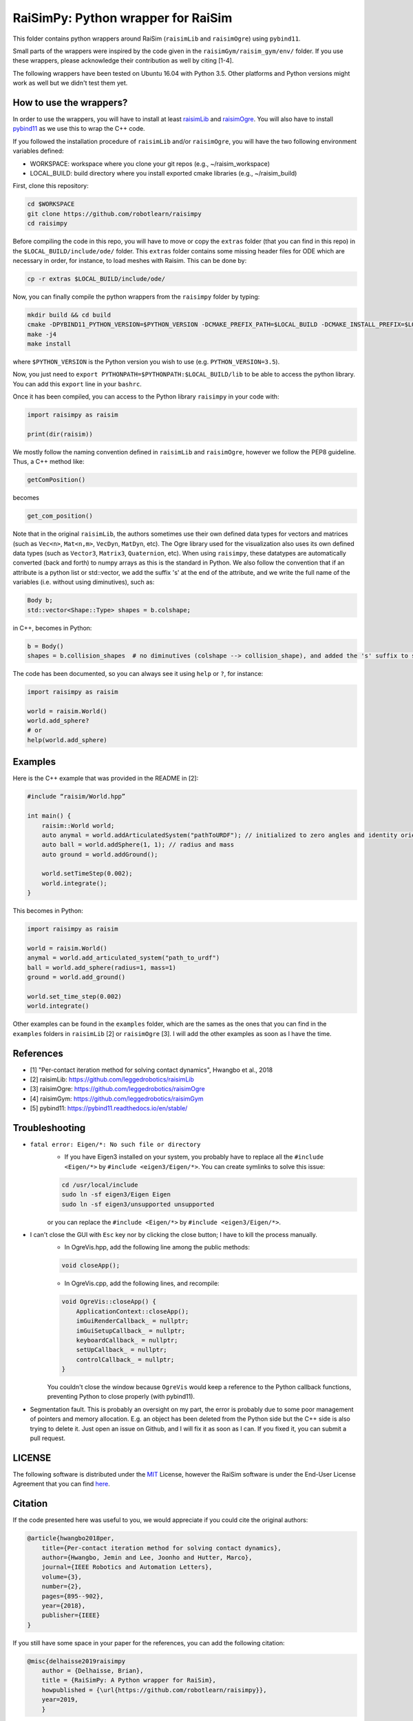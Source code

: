 RaiSimPy: Python wrapper for RaiSim
===================================

This folder contains python wrappers around RaiSim (``raisimLib`` and ``raisimOgre``) using ``pybind11``.

Small parts of the wrappers were inspired by the code given in the ``raisimGym/raisim_gym/env/`` folder. 
If you use these wrappers, please acknowledge their contribution as well by citing [1-4].

The following wrappers have been tested on Ubuntu 16.04 with Python 3.5. Other platforms and Python 
versions might work as well but we didn't test them yet.


How to use the wrappers?
~~~~~~~~~~~~~~~~~~~~~~~~

In order to use the wrappers, you will have to install at least
`raisimLib <https://github.com/leggedrobotics/raisimLib>`_ and
`raisimOgre <https://github.com/leggedrobotics/raisimOgre>`_. You will also have to install
`pybind11 <https://pybind11.readthedocs.io/en/stable/>`_ as we use this to wrap the C++ code.

If you followed the installation procedure of ``raisimLib`` and/or ``raisimOgre``, you will have the two following
environment variables defined:

- WORKSPACE: workspace where you clone your git repos (e.g., ~/raisim_workspace)
- LOCAL_BUILD: build directory where you install exported cmake libraries (e.g., ~/raisim_build)

First, clone this repository:

.. code-block:: bash

    cd $WORKSPACE
    git clone https://github.com/robotlearn/raisimpy
    cd raisimpy


Before compiling the code in this repo, you will have to move or copy the ``extras`` folder (that you can find in this
repo) in the ``$LOCAL_BUILD/include/ode/`` folder. This ``extras`` folder contains some missing header files for ODE 
which are necessary in order, for instance, to load meshes with Raisim. This can be done by:

.. code-block:: bash

    cp -r extras $LOCAL_BUILD/include/ode/


Now, you can finally compile the python wrappers from the ``raisimpy`` folder by typing:

.. code-block:: bash

    mkdir build && cd build
    cmake -DPYBIND11_PYTHON_VERSION=$PYTHON_VERSION -DCMAKE_PREFIX_PATH=$LOCAL_BUILD -DCMAKE_INSTALL_PREFIX=$LOCAL_BUILD ..
    make -j4
    make install

where ``$PYTHON_VERSION`` is the Python version you wish to use (e.g. ``PYTHON_VERSION=3.5``).

Now, you just need to ``export PYTHONPATH=$PYTHONPATH:$LOCAL_BUILD/lib`` to be able to access the python library. You can 
add this ``export`` line in your ``bashrc``.

Once it has been compiled, you can access to the Python library ``raisimpy`` in your code with:

.. code-block:: python

    import raisimpy as raisim

    print(dir(raisim))


We mostly follow the naming convention defined in ``raisimLib`` and ``raisimOgre``, however we follow the PEP8 guideline.
Thus, a C++ method like:

.. code-block:: cpp

    getComPosition()

becomes

.. code-block:: python

    get_com_position()


Note that in the original ``raisimLib``, the authors sometimes use their own defined data types for vectors and
matrices (such as ``Vec<n>``, ``Mat<n,m>``, ``VecDyn``, ``MatDyn``, etc). The Ogre library used for the 
visualization also uses its own defined data types (such as ``Vector3``, ``Matrix3``, ``Quaternion``, etc). 
When using ``raisimpy``, these datatypes are automatically converted (back and forth) to numpy arrays as this 
is the standard in Python. We also follow the convention that if an attribute is a python list or std::vector, 
we add the suffix 's' at the end of the attribute, and we write the full name of the variables (i.e. without 
using diminutives), such as:

.. code-block:: cpp

    Body b;
    std::vector<Shape::Type> shapes = b.colshape;

in C++, becomes in Python:

.. code-block:: python

    b = Body()
    shapes = b.collision_shapes  # no diminutives (colshape --> collision_shape), and added the 's' suffix to specify it is a list.


The code has been documented, so you can always see it using ``help`` or ``?``, for instance:

.. code-block:: python

    import raisimpy as raisim
    
    world = raisim.World()
    world.add_sphere?
    # or
    help(world.add_sphere)


Examples
~~~~~~~~

Here is the C++ example that was provided in the README in [2]:

.. code-block:: cpp

    #include “raisim/World.hpp”

    int main() {
        raisim::World world;
        auto anymal = world.addArticulatedSystem("pathToURDF"); // initialized to zero angles and identity orientation. Use setState() for a specific initial condition
        auto ball = world.addSphere(1, 1); // radius and mass
        auto ground = world.addGround();

        world.setTimeStep(0.002);
        world.integrate();
    }

This becomes in Python:

.. code-block:: python

    import raisimpy as raisim

    world = raisim.World()
    anymal = world.add_articulated_system("path_to_urdf")
    ball = world.add_sphere(radius=1, mass=1)
    ground = world.add_ground()

    world.set_time_step(0.002)
    world.integrate()


Other examples can be found in the ``examples`` folder, which are the sames as the ones that you can find in the
``examples`` folders in ``raisimLib`` [2] or ``raisimOgre`` [3]. I will add the other examples as soon as I have 
the time.


References
~~~~~~~~~~

- [1] "Per-contact iteration method for solving contact dynamics", Hwangbo et al., 2018
- [2] raisimLib: https://github.com/leggedrobotics/raisimLib
- [3] raisimOgre: https://github.com/leggedrobotics/raisimOgre
- [4] raisimGym: https://github.com/leggedrobotics/raisimGym
- [5] pybind11: https://pybind11.readthedocs.io/en/stable/


Troubleshooting
~~~~~~~~~~~~~~~

- ``fatal error: Eigen/*: No such file or directory``
    - If you have Eigen3 installed on your system, you probably have to replace all the ``#include <Eigen/*>`` by
      ``#include <eigen3/Eigen/*>``. You can create symlinks to solve this issue:

    .. code-block:: bash

        cd /usr/local/include
        sudo ln -sf eigen3/Eigen Eigen
        sudo ln -sf eigen3/unsupported unsupported

    or you can replace the ``#include <Eigen/*>`` by ``#include <eigen3/Eigen/*>``.

- I can't close the GUI with ``Esc`` key nor by clicking the close button; I have to kill the process manually.
    - In OgreVis.hpp, add the following line among the public methods:

    .. code-block:: cpp

        void closeApp();

    - In OgreVis.cpp, add the following lines, and recompile:

    .. code-block:: cpp

        void OgreVis::closeApp() {
            ApplicationContext::closeApp();
            imGuiRenderCallback_ = nullptr;
            imGuiSetupCallback_ = nullptr;
            keyboardCallback_ = nullptr;
            setUpCallback_ = nullptr;
            controlCallback_ = nullptr;
        }

    You couldn't close the window because ``OgreVis`` would keep a reference to the Python callback functions, 
    preventing Python to close properly (with pybind11).

- Segmentation fault. This is probably an oversight on my part, the error is probably due to some poor management 
  of pointers and memory allocation. E.g. an object has been deleted from the Python side but the C++ side is also 
  trying to delete it. Just open an issue on Github, and I will fix it as soon as I can. If you fixed it, you can 
  submit a pull request.


LICENSE
~~~~~~~

The following software is distributed under the `MIT <https://choosealicense.com/licenses/mit/>`_ License, 
however the RaiSim software is under the End-User License Agreement that you can find 
`here <https://github.com/leggedrobotics/raisimLib/blob/master/LICENSE.md>`_.


Citation
~~~~~~~~

If the code presented here was useful to you, we would appreciate if you could cite the original authors:

.. code-block:: latex

    @article{hwangbo2018per,
        title={Per-contact iteration method for solving contact dynamics},
        author={Hwangbo, Jemin and Lee, Joonho and Hutter, Marco},
        journal={IEEE Robotics and Automation Letters},
        volume={3},
        number={2},
        pages={895--902},
        year={2018},
        publisher={IEEE}
    }


If you still have some space in your paper for the references, you can add the following citation:

.. code-block:: latex

    @misc{delhaisse2019raisimpy
        author = {Delhaisse, Brian},
    	title = {RaiSimPy: A Python wrapper for RaiSim},
    	howpublished = {\url{https://github.com/robotlearn/raisimpy}},
    	year=2019,
	}

Otherwise, you can just add me in the acknowledgements ;)

If you use ``raisimpy`` through the `pyrobolearn <https://github.com/robotlearn/pyrobolearn>`_ framework (this is an
ongoing work), you can cite this last one instead (but you still have to cite the authors of Raisim).

